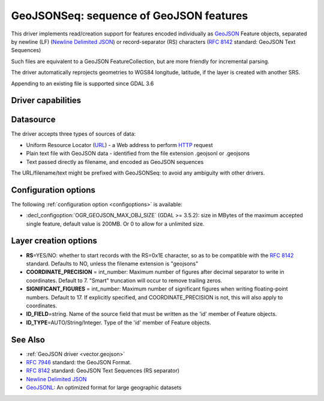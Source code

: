 .. _vector.geojsonseq:

GeoJSONSeq: sequence of GeoJSON features
========================================

.. versionadded:: 2.4

.. shortname:: GeoJSONSeq

.. built_in_by_default::

This driver implements read/creation support for features encoded
individually as `GeoJSON <http://geojson.org/>`__ Feature objects,
separated by newline (LF) (`Newline Delimited
JSON <http://ndjson.org/>`__) or record-separator (RS) characters (`RFC
8142 <https://tools.ietf.org/html/rfc8142>`__ standard: GeoJSON Text
Sequences)

Such files are equivalent to a GeoJSON FeatureCollection, but are more
friendly for incremental parsing.

The driver automatically reprojects geometries to WGS84 longitude, latitude,
if the layer is created with another SRS.

Appending to an existing file is supported since GDAL 3.6

Driver capabilities
-------------------

.. supports_create::

.. supports_georeferencing::

.. supports_virtualio::

Datasource
----------

The driver accepts three types of sources of data:

-  Uniform Resource Locator (`URL <http://en.wikipedia.org/wiki/URL>`__)
   - a Web address to perform
   `HTTP <http://en.wikipedia.org/wiki/HTTP>`__ request
-  Plain text file with GeoJSON data - identified from the file
   extension .geojsonl or .geojsons
-  Text passed directly as filename, and encoded as GeoJSON sequences

The URL/filename/text might be prefixed with GeoJSONSeq: to avoid any
ambiguity with other drivers.

Configuration options
---------------------

The following :ref:`configuration option <configoptions>` is
available:

-  :decl_configoption:`OGR_GEOJSON_MAX_OBJ_SIZE` (GDAL >= 3.5.2): size in
   MBytes of the maximum accepted single feature, default value is 200MB.
   Or 0 to allow for a unlimited size.

Layer creation options
----------------------

-  **RS**\ =YES/NO: whether to start records with the RS=0x1E character,
   so as to be compatible with the `RFC
   8142 <https://tools.ietf.org/html/rfc8142>`__ standard. Defaults to
   NO, unless the filename extension is "geojsons"
-  **COORDINATE_PRECISION** = int_number: Maximum number of figures
   after decimal separator to write in coordinates. Default to 7.
   "Smart" truncation will occur to remove trailing zeros.
-  **SIGNIFICANT_FIGURES** = int_number: Maximum number of significant
   figures when writing floating-point numbers. Default to 17. If
   explicitly specified, and COORDINATE_PRECISION is not, this will also
   apply to coordinates.
-  **ID_FIELD**\ =string. Name of the source field that must be written
   as the 'id' member of Feature objects.
-  **ID_TYPE**\ =AUTO/String/Integer. Type of the 'id' member of Feature
   objects.

See Also
--------

-  :ref:`GeoJSON driver <vector.geojson>`
-  `RFC 7946 <https://tools.ietf.org/html/rfc7946>`__ standard: the
   GeoJSON Format.
-  `RFC 8142 <https://tools.ietf.org/html/rfc8142>`__ standard: GeoJSON
   Text Sequences (RS separator)
-  `Newline Delimited JSON <http://ndjson.org/>`__
-  `GeoJSONL <https://www.interline.io/blog/geojsonl-extracts/>`__: An
   optimized format for large geographic datasets
